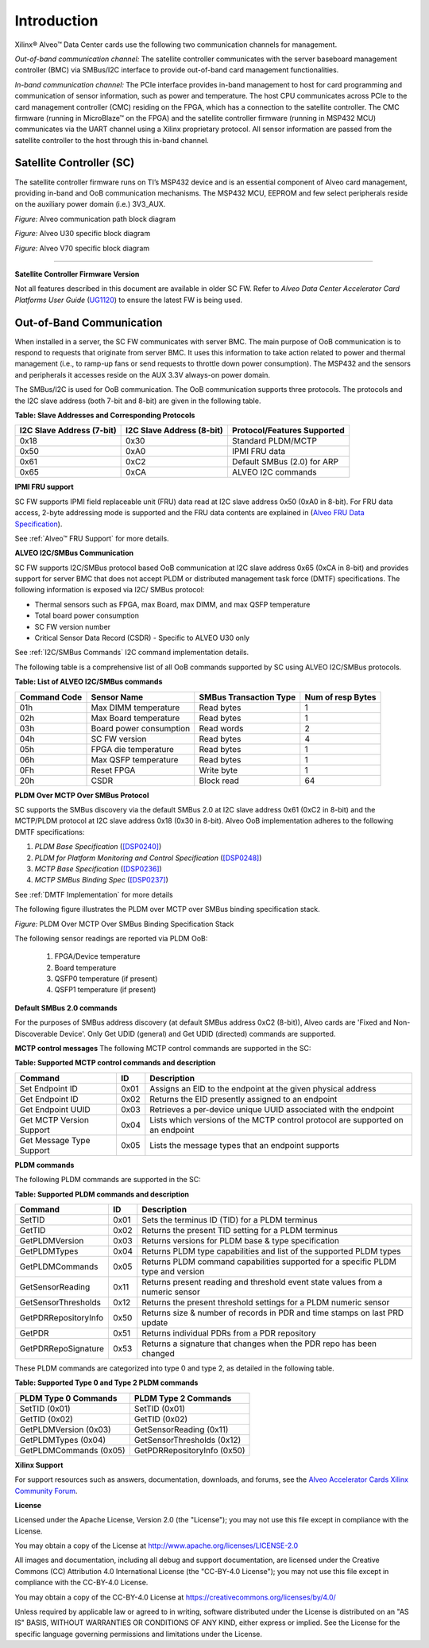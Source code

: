 Introduction
------------

Xilinx® Alveo™ Data Center cards use the following two communication channels for management.

*Out-of-band communication channel:* 
The satellite controller communicates with the server baseboard management controller (BMC)
via SMBus/I2C interface to provide out-of-band card management functionalities.

*In-band communication channel:* 
The PCIe interface provides in-band management to host for card programming and communication of sensor
information, such as power and temperature. The host CPU communicates across PCIe to the card management controller (CMC)
residing on the FPGA, which has a connection to the satellite controller. The CMC firmware (running in MicroBlaze™ on the FPGA)
and the satellite controller firmware (running in MSP432 MCU) communicates via the UART channel using a Xilinx proprietary
protocol. All sensor information are passed from the satellite controller to the host through this in-band channel.

Satellite Controller (SC)
~~~~~~~~~~~~~~~~~~~~~~~~~

The satellite controller firmware runs on TI’s MSP432 device and is an essential component of Alveo card management, providing in-band and OoB communication mechanisms. The MSP432 MCU, EEPROM and few select
peripherals reside on the auxiliary power domain (i.e.) 3V3_AUX.

*Figure:* Alveo communication path block diagram

.. image:: ./images/sc_block_diagram.png
   :align: center

*Figure:* Alveo U30 specific block diagram

.. image:: ./images/u30_sc_block_diagram.png
   :align: center

*Figure:* Alveo V70 specific block diagram

.. image:: ./images/v70_sc_vmc_block_diagram.png
   :align: center
   
-----------------------------------------------------------------------


**Satellite Controller Firmware Version**

Not all features described in this document are available in older
SC FW. Refer to *Alveo Data Center Accelerator Card Platforms User
Guide*
(`UG1120 <https://www.xilinx.com/support/documentation/boards_and_kits/accelerator-cards/ug1120-alveo-platforms.pdf>`__)
to ensure the latest FW is being used.

Out-of-Band Communication
~~~~~~~~~~~~~~~~~~~~~~~~~

When installed in a server, the SC FW communicates with server BMC.
The main purpose of OoB communication is to respond to requests that
originate from server BMC. It uses this information to take action
related to power and thermal management (i.e., to ramp-up fans or
send requests to throttle down power consumption). The MSP432 and
the sensors and peripherals it accesses reside on the AUX 3.3V
always-on power domain.

The SMBus/I2C is used for OoB communication. The OoB communication
supports three protocols. The protocols and the I2C slave address
(both 7-bit and 8-bit) are given in the following table.

**Table: Slave Addresses and Corresponding Protocols**

+-------------------------------+-------------------------------+---------------------------------+
| **I2C Slave Address (7-bit)** | **I2C Slave Address (8-bit)** | **Protocol/Features Supported** |
+===============================+===============================+=================================+
| 0x18                          |     0x30                      |     Standard PLDM/MCTP          |
+-------------------------------+-------------------------------+---------------------------------+
| 0x50                          |     0xA0                      |     IPMI FRU data               |
+-------------------------------+-------------------------------+---------------------------------+
| 0x61                          |     0xC2                      |     Default SMBus (2.0) for ARP |
+-------------------------------+-------------------------------+---------------------------------+
| 0x65                          |     0xCA                      |     ALVEO I2C commands          |
+-------------------------------+-------------------------------+---------------------------------+

**IPMI FRU support**

SC FW supports IPMI field replaceable unit (FRU) data read at I2C slave address 0x50 (0xA0 in 8-bit). For FRU data access, 2-byte addressing mode is supported and the FRU data contents are explained
in (`Alveo FRU Data Specification <https://xilinx.github.io/Alveo-Cards/master/FRU/index.html>`__).

See :ref:`Alveo™ FRU Support` for more details.

**ALVEO I2C/SMBus Communication**

SC FW supports I2C/SMBus protocol based OoB communication at I2C
slave address 0x65 (0xCA in 8-bit) and provides support for server
BMC that does not accept PLDM or distributed management task force
(DMTF) specifications. The following information is exposed via I2C/
SMBus protocol:

-  Thermal sensors such as FPGA, max Board, max DIMM, and max QSFP temperature

-  Total board power consumption

-  SC FW version number

-  Critical Sensor Data Record (CSDR) - Specific to ALVEO U30 only

See :ref:`I2C/SMBus Commands` I2C command implementation details.

The following table is a comprehensive list of all OoB commands supported by SC using ALVEO I2C/SMBus protocols. 


**Table: List of ALVEO I2C/SMBus commands**

+------------------+---------------------------+----------------------------+-----------------------+
| **Command Code** | **Sensor Name**           | **SMBus Transaction Type** | **Num of resp Bytes** |
+==================+===========================+============================+=======================+
|     01h          | Max DIMM temperature      |     Read bytes             |     1                 |
+------------------+---------------------------+----------------------------+-----------------------+
|     02h          | Max Board temperature     |     Read bytes             |     1                 |
+------------------+---------------------------+----------------------------+-----------------------+
|     03h          | Board power consumption   |     Read words             |     2                 |
+------------------+---------------------------+----------------------------+-----------------------+
|     04h          | SC FW version             |     Read bytes             |     4                 |
+------------------+---------------------------+----------------------------+-----------------------+
|     05h          | FPGA die temperature      |     Read bytes             |     1                 |
+------------------+---------------------------+----------------------------+-----------------------+
|     06h          | Max QSFP temperature      |     Read bytes             |     1                 |
+------------------+---------------------------+----------------------------+-----------------------+
|     0Fh          | Reset FPGA                |     Write byte             |     1                 |
+------------------+---------------------------+----------------------------+-----------------------+
|     20h          | CSDR                      |     Block read             |     64                |
+------------------+---------------------------+----------------------------+-----------------------+



**PLDM Over MCTP Over SMBus Protocol**

SC supports the SMBus discovery via the default SMBus 2.0 at I2C slave address 0x61 (0xC2 in 8-bit) and the MCTP/PLDM protocol at I2C slave address 0x18 (0x30 in 8-bit). Alveo OoB implementation adheres to the following DMTF specifications:

1. *PLDM Base Specification* (`[DSP0240] <https://www.dmtf.org/dsp/DSP0240>`__)
2. *PLDM for Platform Monitoring and Control Specification* (`[DSP0248] <https://www.dmtf.org/dsp/DSP0248>`__)
3. *MCTP Base Specification* (`[DSP0236] <https://www.dmtf.org/dsp/DSP0236>`__)
4. *MCTP SMBus Binding Spec* (`[DSP0237] <https://www.dmtf.org/dsp/DSP0237>`__)

See :ref:`DMTF Implementation` for more details

The following figure illustrates the PLDM over MCTP over SMBus binding specification stack.

*Figure:* PLDM Over MCTP Over SMBus Binding Specification Stack

.. image:: ./images/DMTF_stack.png
    :align: center

The following sensor readings are reported via PLDM OoB:

	1. FPGA/Device temperature 
	2. Board temperature
	3. QSFP0 temperature (if present)
	4. QSFP1 temperature (if present)

**Default SMBus 2.0 commands**

For the purposes of SMBus address discovery (at default SMBus address 0xC2 (8-bit)), Alveo cards are 'Fixed and Non-Discoverable Device'. Only Get UDID (general) and Get UDID (directed) commands are supported.

**MCTP control messages**
The following MCTP control commands are supported in the SC:

**Table: Supported MCTP control commands and description**

+--------------------------+--------+--------------------------------------------------------------------------------+
|  **Command**             | **ID** | **Description**                                                                |
+==========================+========+================================================================================+
| Set Endpoint ID          |  0x01  | Assigns an EID to the endpoint at the given physical address                   |
+--------------------------+--------+--------------------------------------------------------------------------------+
| Get Endpoint ID          |  0x02  | Returns the EID presently assigned to an endpoint                              |
+--------------------------+--------+--------------------------------------------------------------------------------+
| Get Endpoint UUID        |  0x03  | Retrieves a per-device unique UUID associated with the endpoint                |
+--------------------------+--------+--------------------------------------------------------------------------------+
| Get MCTP Version Support |  0x04  | Lists which versions of the MCTP control protocol are supported on an endpoint |
+--------------------------+--------+--------------------------------------------------------------------------------+
| Get Message Type Support |  0x05  | Lists the message types that an endpoint supports                              |
+--------------------------+--------+--------------------------------------------------------------------------------+

**PLDM commands**

The following PLDM commands are supported in the SC:

**Table: Supported PLDM commands and description**

+----------------------+--------+----------------------------------------------------------------------------------+
|  **Command**         | **ID** | **Description**                                                                  |
+======================+========+==================================================================================+
| SetTID               |  0x01  | Sets the terminus ID (TID) for a PLDM terminus                                   |
+----------------------+--------+----------------------------------------------------------------------------------+
| GetTID               |  0x02  | Returns the present TID setting for a PLDM terminus                              |
+----------------------+--------+----------------------------------------------------------------------------------+
| GetPLDMVersion       |  0x03  | Returns versions for PLDM base & type specification                              |
+----------------------+--------+----------------------------------------------------------------------------------+
| GetPLDMTypes         |  0x04  | Returns PLDM type capabilities and list of the supported PLDM types              |
+----------------------+--------+----------------------------------------------------------------------------------+
| GetPLDMCommands      |  0x05  | Returns PLDM command capabilities supported for a specific PLDM type and version |
+----------------------+--------+----------------------------------------------------------------------------------+
| GetSensorReading     |  0x11  | Returns present reading and threshold event state values from a numeric sensor   |
+----------------------+--------+----------------------------------------------------------------------------------+
| GetSensorThresholds  |  0x12  | Returns the present threshold settings for a PLDM numeric sensor                 |
+----------------------+--------+----------------------------------------------------------------------------------+
| GetPDRRepositoryInfo |  0x50  | Returns size & number of records in PDR and time stamps on last PRD update       |
+----------------------+--------+----------------------------------------------------------------------------------+
| GetPDR               |  0x51  | Returns individual PDRs from a PDR repository                                    |
+----------------------+--------+----------------------------------------------------------------------------------+
| GetPDRRepoSignature  |  0x53  | Returns a signature that changes when the PDR repo has been changed              |
+----------------------+--------+----------------------------------------------------------------------------------+

These PLDM commands are categorized into type 0 and type 2, as detailed in the following table.

**Table: Supported Type 0 and Type 2 PLDM commands**

+----------------------------+-----------------------------+
|  **PLDM Type 0 Commands**  |  **PLDM Type 2 Commands**   |
+============================+=============================+
| SetTID (0x01)              | SetTID (0x01)               |
+----------------------------+-----------------------------+
| GetTID (0x02)              | GetTID (0x02)               |
+----------------------------+-----------------------------+
| GetPLDMVersion (0x03)      | GetSensorReading (0x11)     |
+----------------------------+-----------------------------+
| GetPLDMTypes (0x04)        | GetSensorThresholds (0x12)  |
+----------------------------+-----------------------------+
| GetPLDMCommands (0x05)     | GetPDRRepositoryInfo (0x50) |
+----------------------------+-----------------------------+

**Xilinx Support**

For support resources such as answers, documentation, downloads, and forums, see the `Alveo Accelerator Cards Xilinx Community Forum <https://forums.xilinx.com/t5/Alveo-Accelerator-Cards/bd-p/alveo>`_.

**License**

Licensed under the Apache License, Version 2.0 (the "License"); you may not use this file except in compliance with the License.

You may obtain a copy of the License at
`http://www.apache.org/licenses/LICENSE-2.0 <http://www.apache.org/licenses/LICENSE-2.0>`_

All images and documentation, including all debug and support documentation, are licensed under the Creative Commons (CC) Attribution 4.0 International License (the "CC-BY-4.0 License"); you may not use this file except in compliance with the CC-BY-4.0 License.

You may obtain a copy of the CC-BY-4.0 License at
`https://creativecommons.org/licenses/by/4.0/ <https://creativecommons.org/licenses/by/4.0/>`_

Unless required by applicable law or agreed to in writing, software distributed under the License is distributed on an "AS IS" BASIS, WITHOUT WARRANTIES OR CONDITIONS OF ANY KIND, either express or implied. See the License for the specific language governing permissions and limitations under the License.


.. raw:: html

	<p align="center"><sup>XD038 | &copy; Copyright 2021 Xilinx, Inc.</sup></p>
